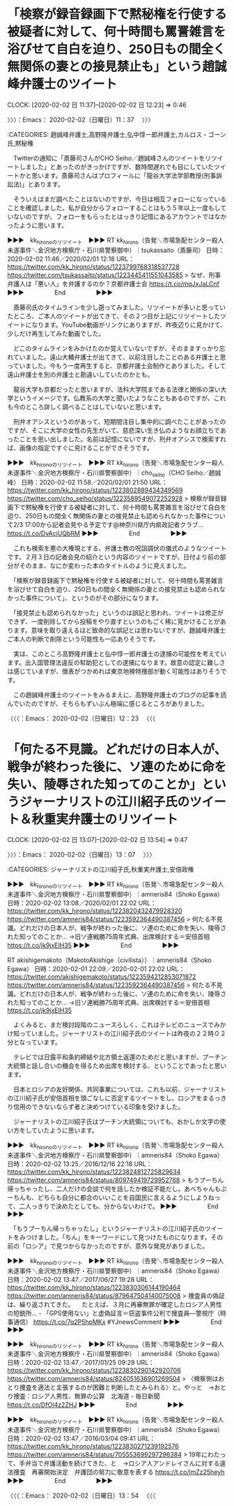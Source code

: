 * 「検察が録音録画下で黙秘権を行使する被疑者に対して、何十時間も罵詈雑言を浴びせて自白を迫り、250日もの間全く無関係の妻との接見禁止も」という趙誠峰弁護士のツイート
  CLOCK: [2020-02-02 日 11:37]--[2020-02-02 日 12:23] =>  0:46

〉〉〉：Emacs： 2020-02-02（日曜日）11：37　 〉〉〉

:CATEGORIES: 趙誠峰弁護士,高野隆弁護士,弘中惇一郎弁護士,カルロス・ゴーン氏,黙秘権

　Twitterの通知に「斎藤司さんがCHO Seiho／趙誠峰さんのツイートをリツイートしました」とあったのがきっかけですが、数時間遅れでも目にしていたツイートかと思います。斎藤司さんはプロフィールに「龍谷大学法学部教授(刑事訴訟法)」とあります。

　そういえばまだ調べたことはないのですが、今日は相互フォローになっていることを確認しました。私が自分からフォローすることはもう５年以上一度もしていないのですが、フォローをもらったとはっきり記憶にあるアカウントではなかったように思います。

▶▶▶　kk_hironoのリツイート　▶▶▶
RT kk_hirono（告発＼市場急配センター殺人未遂事件＼金沢地方検察庁・石川県警察御中）｜tsukassaito（斎藤司） 日時：2020-02-02 11:46／2020/02/01 12:18 URL： https://twitter.com/kk_hirono/status/1223799768318537728 https://twitter.com/tsukassaito/status/1223445411551043585
> なぜ、刑事弁護人は「悪い人」を弁護するのか？京都弁護士会 https://t.co/mqJxJaLCnf
▶▶▶　　　　　End　　　　　▶▶▶

　斎藤司氏のタイムラインを少し遡ってみました。リツイートが多いと思っていたところ、ご本人のツイートが出てきて、その２つ目が上記にリツイートしたツイートになります。YouTube動画がリンクにありますが、昨夜辺りに見かけて、少しだけ再生してみた動画でした。

　どこのタイムラインをみかけたのか覚えていないですが、そのまますっかり忘れていました。遠山大輔弁護士が出てきて、以前注目したことのある弁護士と思っていました。今もう一度再生すると、京都弁護士会制作とありました。そして遠山弁護士を別の弁護士と勘違いしていたのかとも。

　龍谷大学も京都だったと思いますが、法科大学院まである法律と関係の深い大学というイメージです。仏教系の大学と聞いたようなこともあるのですが、これも今のところ詳しく調べることはしていないと思います。

　刑弁オアシスというのがあって、短期間注目し集中的に調べたことがあったのですが、そこに大学の女性の先生がいて、慈悲深い生き仏のようなお顔立ちであったことを思い出しました。名前は記憶にないですが、刑弁オアシスで検索すれば、画像の指定ですぐに見けることができそうです。

▶▶▶　kk_hironoのリツイート　▶▶▶
RT kk_hirono（告発＼市場急配センター殺人未遂事件＼金沢地方検察庁・石川県警察御中）｜cho_seiho（CHO Seiho／趙誠峰） 日時：2020-02-02 11:58／2020/02/01 21:50 URL： https://twitter.com/kk_hirono/status/1223802889434349569 https://twitter.com/cho_seiho/status/1223589549072252928
> 検察が録音録画下で黙秘権を行使する被疑者に対して、何十時間も罵詈雑言を浴びせて自白を迫り、250日もの間全く無関係の妻との接見禁止も認められなかった事件について2/3 17:00から記者会見やる予定です@神奈川県庁内県政記者クラブ… https://t.co/DvAcjUQbRM
▶▶▶　　　　　End　　　　　▶▶▶

　これも検索を悪の大権現とする、弁護士教の呪詛調伏の儀式のようなツイートです。２月３日の記者会見の紹介という内容のツイートですが、日付より前の部分がそのまま、なにか変わった本のタイトルのように見えました。

　「検察が録音録画下で黙秘権を行使する被疑者に対して、何十時間も罵詈雑言を浴びせて自白を迫り、250日もの間全く無関係の妻との接見禁止も認められなかった事件について」、というのがその部分になります。

　「接見禁止も認められなかった」というのは誤記と思われ、ツイートは修正ができず、一度削除してから投稿をやり直すというのもごく稀に見かけることがあります。意味を取り違えるほど致命的な誤記とは思わないですが、趙誠峰弁護士ご本人の判断で削除という可能性も一応ありそうです。

　実は、このところ高野隆弁護士と弘中惇一郎弁護士の逮捕の可能性を考えています。出入国管理法違反の幇助犯としての逮捕になります。故意の認定に難しさは感じていますが、徴表がつかめれば東京地検特捜部が動く可能性はありそうです。

　この趙誠峰弁護士のツイートをみるまえに、高野隆弁護士のブログの記事を読んでいたのですが、そちらもずいぶん極端に感じるところがありました。

〈〈〈：Emacs： 2020-02-02（日曜日）12：23 　〈〈〈

* 「何たる不見識。どれだけの日本人が、戦争が終わった後に、ソ連のために命を失い、陵辱された知ってのことか」というジャーナリストの江川紹子氏のツイート＆秋重実弁護士のリツイート
  CLOCK: [2020-02-02 日 13:07]--[2020-02-02 日 13:54] =>  0:47

〉〉〉：Emacs： 2020-02-02（日曜日）13：07　 〉〉〉

:CATEGORIES: ジャーナリストの江川紹子氏,秋重実弁護士,安倍政権

▶▶▶　kk_hironoのリツイート　▶▶▶
RT kk_hirono（告発＼市場急配センター殺人未遂事件＼金沢地方検察庁・石川県警察御中）｜amneris84（Shoko Egawa） 日時：2020-02-02 13:08／2020/02/01 22:02 URL： https://twitter.com/kk_hirono/status/1223820432479928320 https://twitter.com/amneris84/status/1223592364490387456
> 何たる不見識。どれだけの日本人が、戦争が終わった後に、ソ連のために命を失い、陵辱された知ってのことか… →旧ソ連戦勝75周年式典、出席検討する＝安倍首相 https://t.co/jk9jxEIH35
▶▶▶　　　　　End　　　　　▶▶▶

RT akishigemakoto（MakotoAkishige（civilista））｜amneris84（Shoko Egawa） 日時：2020-02-01 22:09／2020-02-01 22:02 URL： https://twitter.com/akishigemakoto/status/1223594212853071872 https://twitter.com/amneris84/status/1223592364490387456
> 何たる不見識。どれだけの日本人が、戦争が終わった後に、ソ連のために命を失い、陵辱された知ってのことか… →旧ソ連戦勝75周年式典、出席検討する＝安倍首相 https://t.co/jk9jxEIH35

　よくみると、まだ検討段階のニュースらしく、これはテレビのニュースでみかけ知っていました。ジャーナリストの江川紹子氏のツイートは昨夜の２２時０２分となっています。

　テレビでは日露平和条約締結や北方領土返還のためだと思いますが、プーチン大統領と話し合いの機会を得るため出席を検討する、ということであったと思います。

　日本とロシアの友好関係、共同事業については、これも以前、ジャーナリストの江川紹子氏が安倍首相を頭ごなしに否定するツイートをし、ロシアをまるっきり信用のできないならず者と決めつけている印象を受けました。

　ジャーナリストの江川紹子氏はプーチン大統領についても、おかしか文字の使い方をしていたように思います。

▶▶▶　kk_hironoのリツイート　▶▶▶
RT kk_hirono（告発＼市場急配センター殺人未遂事件＼金沢地方検察庁・石川県警察御中）｜amneris84（Shoko Egawa） 日時：2020-02-02 13:25／2016/12/16 22:18 URL： https://twitter.com/kk_hirono/status/1223824812725829634 https://twitter.com/amneris84/status/809749419729952768
> もうプーちん帰っちゃったし、二人だけの会談で何を話したか検証不能だし。あべちゃんもぷーちんも、どちらも自分に都合のいいことを自国民に言えるようにしようねって、二人っきりで決めたとしても、分からないわけで。
▶▶▶　　　　　End　　　　　▶▶▶

　「もうプーちん帰っちゃったし」というジャーナリストの江川紹子氏のツイートをみつけました。「ちん」をキーワードにして見つけたものになります。その前の「ロシア」で見つからなかったのですが、意外な発見がありました。

▶▶▶　kk_hironoのリツイート　▶▶▶
RT kk_hirono（告発＼市場急配センター殺人未遂事件＼金沢地方検察庁・石川県警察御中）｜amneris84（Shoko Egawa） 日時：2020-02-02 13:47／2017/06/27 19:28 URL： https://twitter.com/kk_hirono/status/1223830306144190464 https://twitter.com/amneris84/status/879647504140075008
> 捜査員の偽証は、繰り返されてきた。 　たとえば、３月に再審無罪が確定したロシア人男性の短銃所... - 「GPS使用ない」と虚偽証言＝窃盗事件公判で捜査員―警視庁（時事通信） https://t.co/7q2P5hpMKx #YJnewsComment
▶▶▶　　　　　End　　　　　▶▶▶

▶▶▶　kk_hironoのリツイート　▶▶▶
RT kk_hirono（告発＼市場急配センター殺人未遂事件＼金沢地方検察庁・石川県警察御中）｜amneris84（Shoko Egawa） 日時：2020-02-02 13:47／2017/01/25 09:29 URL： https://twitter.com/kk_hirono/status/1223830290142920706 https://twitter.com/amneris84/status/824051636901269504
> 〈検察側はおとり捜査を適法と主張するのが困難と判断したとみられる〉と。やっと　→おとり捜査：ロシア人男性、無罪の公算　北海道 - 毎日新聞 https://t.co/DfOI4z2ZHJ
▶▶▶　　　　　End　　　　　▶▶▶

▶▶▶　kk_hironoのリツイート　▶▶▶
RT kk_hirono（告発＼市場急配センター殺人未遂事件＼金沢地方検察庁・石川県警察御中）｜amneris84（Shoko Egawa） 日時：2020-02-02 13:47／2016/03/04 09:41 URL： https://twitter.com/kk_hirono/status/1223830271239192576 https://twitter.com/amneris84/status/705553699297296384
> 19年にわたって、手弁当で弁護活動を続けてきた、と　→ロシア人アンドレイさんに対する違法捜査　再審開始決定　弁護団の努力に敬意を表する https://t.co/lmZz25heyh
▶▶▶　　　　　End　　　　　▶▶▶

〈〈〈：Emacs： 2020-02-02（日曜日）13：54 　〈〈〈


